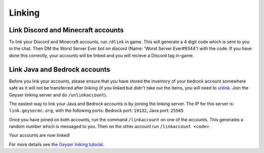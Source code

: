 Linking
=====

Link Discord and Minecraft accounts
--------

To link your Discord and Minecraft accounts, run ``/dlink`` in game.
This will generate a 4 digit code which is sent to you in the chat.
Then DM the Worst Server Ever bot on discord (Name: 'Worst Server Ever#9344') with the code.
If you have done this correctly, your accounts will be linked and you will recieve a Discord tag in-game.

.. image:: https://i.imgur.com/5sCo8e6.png

.. image:: https://i.imgur.com/wmeMpC0.png

Link Java and Bedrock accounts
--------

Before you link your accounts, please ensure that you have stored the inventory of your bedrock account somewhere safe as it will not be transferred after linking (if you linked but didn't take out the items, you will need to `unlink <https://link.geysermc.org/method/server>`_. Join the Geyser linking server and do ``/unlinkaccount``).

The easiest way to link your Java and Bedrock accounts is by joining the linking server.
The IP for this server is: ``link.geysermc.org``, with the following ports: Bedrock port: ``19132``, Java port: ``25565``

Once you have joined on both accounts, run the command ``/linkaccount`` on one of the accounts.
This generates a random number which is messaged to you.
Then on the other account run ``/linkaccount <code>``.

Your accounts are now linked!

For more details see `the Geyser linking tutorial <https://link.geysermc.org/start>`_.
